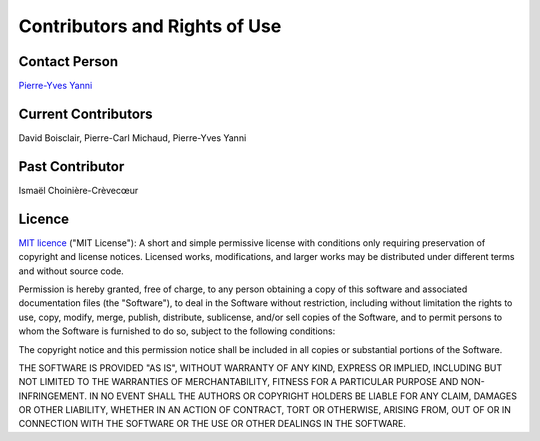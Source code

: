 Contributors and Rights of Use
==============================

Contact Person
**************
`Pierre-Yves Yanni <pierre-yves.yanni@hec.ca>`_

Current Contributors
********************
David Boisclair, Pierre-Carl Michaud, Pierre-Yves Yanni

Past Contributor
****************
Ismaël Choinière-Crèvecœur

Licence
*******
`MIT licence <https://opensource.org/licenses/MIT>`_ ("MIT License"): A short and simple permissive license with conditions only requiring preservation of copyright and license notices. Licensed works, modifications, and larger works may be distributed under different terms and without source code.

Permission is hereby granted, free of charge, to any person obtaining a copy of this software and associated documentation files (the "Software"), to deal in the Software without restriction, including without limitation the rights to use, copy, modify, merge, publish, distribute, sublicense, and/or sell copies of the Software, and to permit persons to whom the Software is furnished to do so, subject to the following conditions:

The copyright notice and this permission notice shall be included in all copies or substantial portions of the Software.

THE SOFTWARE IS PROVIDED "AS IS", WITHOUT WARRANTY OF ANY KIND, EXPRESS OR IMPLIED, INCLUDING BUT NOT LIMITED TO THE WARRANTIES OF MERCHANTABILITY, FITNESS FOR A PARTICULAR PURPOSE AND NON-INFRINGEMENT. IN NO EVENT SHALL THE AUTHORS OR COPYRIGHT HOLDERS BE LIABLE FOR ANY CLAIM, DAMAGES OR OTHER LIABILITY, WHETHER IN AN ACTION OF CONTRACT, TORT OR OTHERWISE, ARISING FROM, OUT OF OR IN CONNECTION WITH THE SOFTWARE OR THE USE OR OTHER DEALINGS IN THE SOFTWARE.
